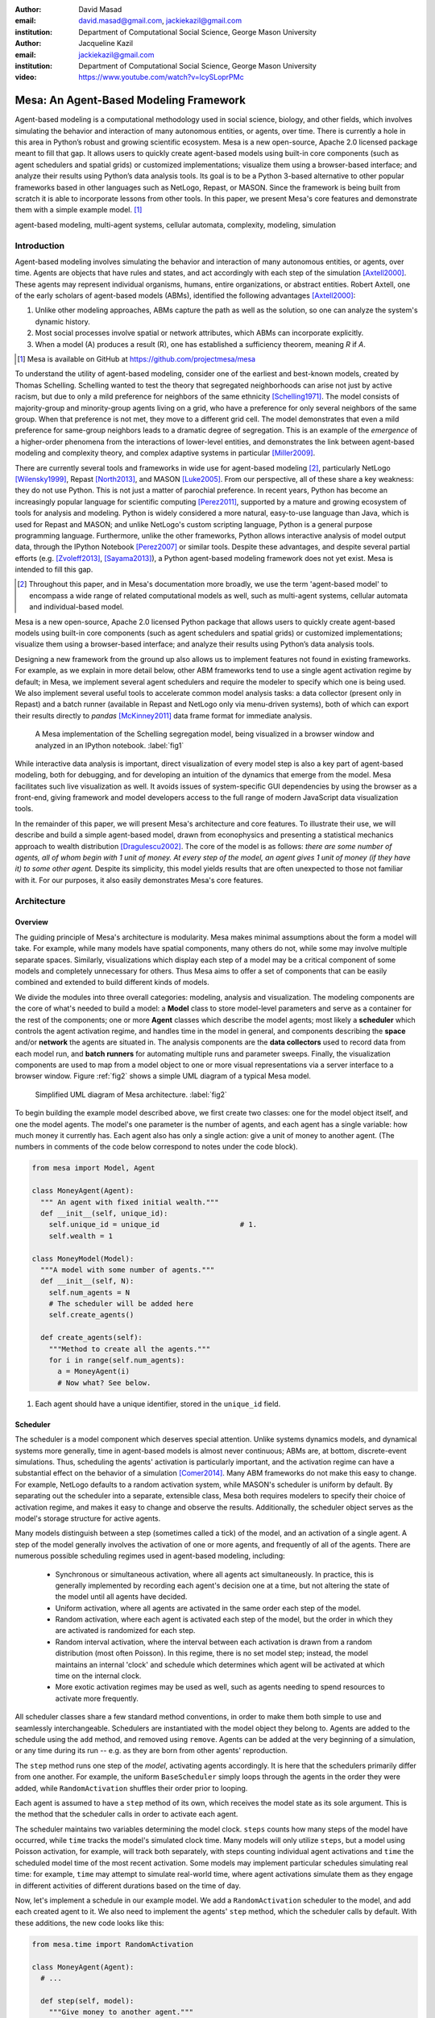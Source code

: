 :author: David Masad
:email: david.masad@gmail.com, jackiekazil@gmail.com
:institution: Department of Computational Social Science, George Mason University

:author: Jacqueline Kazil
:email: jackiekazil@gmail.com
:institution: Department of Computational Social Science, George Mason University

:video: https://www.youtube.com/watch?v=lcySLoprPMc

----------------------------------------
Mesa: An Agent-Based Modeling Framework
----------------------------------------

.. class:: abstract

  Agent-based modeling is a computational methodology used in social science, biology, and other fields, which involves simulating the behavior and interaction of many autonomous entities, or agents, over time. There is currently a hole in this area in  Python’s robust and growing scientific ecosystem. Mesa is a new open-source, Apache 2.0 licensed package meant to fill that gap. It allows users to quickly create agent-based models using built-in core components (such as agent schedulers and spatial grids) or customized implementations; visualize them using a browser-based interface; and analyze their results using Python’s data analysis tools. Its goal is to be a Python 3-based alternative to other popular frameworks based in other languages such as NetLogo, Repast, or MASON. Since the framework is being built from scratch it is able to incorporate lessons from other tools. In this paper, we present Mesa's core features and demonstrate them with a simple example model. [#]_

.. class:: keywords

    agent-based modeling, multi-agent systems, cellular automata, complexity, modeling, simulation


Introduction
------------

Agent-based modeling involves simulating the behavior and interaction of many autonomous entities, or agents, over time. Agents are objects that have rules and states, and act accordingly with each step of the simulation [Axtell2000]_. These agents may represent individual organisms, humans, entire organizations, or abstract entities.  Robert Axtell, one of the early scholars of agent-based models (ABMs), identified the following advantages [Axtell2000]_:

1. Unlike other modeling approaches, ABMs capture the path as well as the solution, so one can analyze the system's dynamic history.
2. Most social processes involve spatial or network attributes, which ABMs can incorporate explicitly.
3. When a model (A) produces a result (R), one has established a sufficiency theorem, meaning *R* if *A*.

.. [#] Mesa is available on GitHub at https://github.com/projectmesa/mesa

To understand the utility of agent-based modeling, consider one of the earliest and best-known models, created by Thomas Schelling. Schelling wanted to test the theory that segregated neighborhoods can arise not just by active racism, but due to only a mild preference for neighbors of the same ethnicity  [Schelling1971]_. The model consists of majority-group and minority-group agents living on a grid, who have a preference for only several neighbors of the same group. When that preference is not met, they move to a different grid cell. The model demonstrates that even a mild preference for same-group neighbors leads to a dramatic degree of segregation. This is an example of the *emergence* of a higher-order phenomena from the interactions of lower-level entities, and demonstrates the link between agent-based modeling and complexity theory, and complex adaptive systems in particular [Miller2009]_.

There are currently several tools and frameworks in wide use for agent-based modeling [#]_, particularly NetLogo [Wilensky1999]_, Repast [North2013]_, and MASON [Luke2005]_. From our perspective, all of these share a key weakness: they do not use Python. This is not just a matter of parochial preference. In recent years, Python has become an increasingly popular language for scientific computing [Perez2011]_, supported by a mature and growing ecosystem of tools for analysis and modeling. Python is widely considered a more natural, easy-to-use language than Java, which is used for Repast and MASON; and unlike NetLogo's custom scripting language, Python is a general purpose programming language. Furthermore, unlike the other frameworks, Python allows interactive analysis of model output data, through the IPython Notebook [Perez2007]_ or similar tools. Despite these advantages, and despite several partial efforts (e.g. [Zvoleff2013]_, [Sayama2013]_), a Python agent-based modeling framework does not yet exist. Mesa is intended to fill this gap.

.. [#] Throughout this paper, and in Mesa's documentation more broadly, we use the term 'agent-based model' to encompass a wide range of related computational models as well, such as multi-agent systems, cellular automata and individual-based model.

Mesa is a new open-source, Apache 2.0 licensed Python package that allows users to quickly create agent-based models using built-in core components (such as agent schedulers and spatial grids) or customized implementations; visualize them using a browser-based interface; and analyze their results using Python’s data analysis tools.

Designing a new framework from the ground up also allows us to implement features not found in existing frameworks. For example, as we explain in more detail below, other ABM frameworks tend to use a single agent activation regime by default; in Mesa, we implement several agent schedulers and require the modeler to specify which one is being used. We also implement several useful tools to accelerate common model analysis tasks: a data collector (present only in Repast) and a batch runner (available in Repast and NetLogo only via menu-driven systems), both of which can export their results directly to *pandas* [McKinney2011]_ data frame format for immediate analysis.

.. figure:: Screenshots.png

  A Mesa implementation of the Schelling segregation model, being visualized in a browser window and analyzed in an IPython notebook. :label:`fig1`

While interactive data analysis is important, direct visualization of every model step is also a key part of agent-based modeling, both for debugging, and for developing an intuition of the dynamics that emerge from the model. Mesa facilitates such live visualization as well. It avoids issues of system-specific GUI dependencies by using the browser as a front-end, giving framework and model developers access to the full range of modern JavaScript data visualization tools.

In the remainder of this paper, we will present Mesa's architecture and core features. To illustrate their use, we will describe and build a simple agent-based model, drawn from econophysics and presenting a statistical mechanics approach to wealth distribution [Dragulescu2002]_. The core of the model is as follows: *there are some number of agents, all of whom begin with 1 unit of money. At every step of the model, an agent gives 1 unit of money (if they have it) to some other agent.* Despite its simplicity, this model yields results that are often unexpected to those not familiar with it. For our purposes, it also easily demonstrates Mesa's core features.

Architecture
-------------

Overview
~~~~~~~~~~~~

The guiding principle of Mesa's architecture is modularity. Mesa makes minimal assumptions about the form a model will take. For example, while many models have spatial components, many others do not, while some may involve multiple separate spaces. Similarly, visualizations which display each step of a model may be a critical component of some models and completely unnecessary for others. Thus Mesa aims to offer a set of components that can be easily combined and extended to build different kinds of models.

We divide the modules into three overall categories: modeling, analysis and visualization. The modeling components are the core of what's needed to build a model: a **Model** class to store model-level parameters and serve as a container for the rest of the components; one or more **Agent** classes which describe the model agents; most likely a **scheduler** which controls the agent activation regime, and handles time in the model in general, and components describing the **space** and/or **network** the agents are situated in. The analysis components are the **data collectors** used to record data from each model run, and **batch runners** for automating multiple runs and parameter sweeps. Finally, the visualization components are used to map from a model object to one or more visual representations via a server interface to a browser window. Figure :ref:`fig2` shows a simple UML diagram of a typical Mesa model.

.. figure:: mesa_diagram.png

   Simplified UML diagram of Mesa architecture. :label:`fig2`

To begin building the example model described above, we first create two classes: one for the model object itself, and one the model agents. The model's one parameter is the number of agents, and each agent has a single variable: how much money it currently has. Each agent also has only a single action: give a unit of money to another agent. (The numbers in comments of the code below correspond to notes under the code block).

.. code-block:: python

  from mesa import Model, Agent

  class MoneyAgent(Agent):
    """ An agent with fixed initial wealth."""
    def __init__(self, unique_id):
      self.unique_id = unique_id                   # 1.
      self.wealth = 1

  class MoneyModel(Model):
    """A model with some number of agents."""
    def __init__(self, N):
      self.num_agents = N
      # The scheduler will be added here
      self.create_agents()

    def create_agents(self):
      """Method to create all the agents."""
      for i in range(self.num_agents):
        a = MoneyAgent(i)
        # Now what? See below.

1. Each agent should have a unique identifier, stored in the ``unique_id`` field.

Scheduler
~~~~~~~~~~~

The scheduler is a model component which deserves special attention. Unlike systems dynamics models, and dynamical systems more generally, time in agent-based models is almost never continuous; ABMs are, at bottom, discrete-event simulations. Thus, scheduling the agents' activation is particularly important, and the activation regime can have a substantial effect on the behavior of a simulation [Comer2014]_. Many ABM frameworks do not make this easy to change. For example, NetLogo defaults to a random activation system, while MASON's scheduler is uniform by default. By separating out the scheduler into a separate, extensible class, Mesa both requires modelers to specify their choice of activation regime, and makes it easy to change and observe the results. Additionally, the scheduler object serves as the model's storage structure for active agents.

Many models distinguish between a step (sometimes called a tick) of the model, and an activation of a single agent. A step of the model generally involves the activation of one or more agents, and frequently of all of the agents. There are numerous possible scheduling regimes used in agent-based modeling, including:

  * Synchronous or simultaneous activation, where all agents act simultaneously. In practice, this is generally implemented by recording each agent's decision one at a time, but not altering the state of the model until all agents have decided.
  * Uniform activation, where all agents are activated in the same order each step of the model.
  * Random activation, where each agent is activated each step of the model, but the order in which they are activated is randomized for each step.
  * Random interval activation, where the interval between each activation is drawn from a random distribution (most often Poisson). In this regime, there is no set model step; instead, the model maintains an internal 'clock' and schedule which determines which agent will be activated at which time on the internal clock.
  * More exotic activation regimes may be used as well, such as agents needing to spend resources to activate more frequently.

All scheduler classes share a few standard method conventions, in order to make them both simple to use and seamlessly interchangeable. Schedulers are instantiated with the model object they belong to. Agents are added to the schedule using the ``add`` method, and removed using ``remove``. Agents can be added at the very beginning of a simulation, or any time during its run -- e.g. as they are born from other agents' reproduction.

The ``step`` method runs one step of the *model*, activating agents accordingly. It is here that the schedulers primarily differ from one another. For example, the uniform ``BaseScheduler`` simply loops through the agents in the order they were added, while ``RandomActivation`` shuffles their order prior to looping.

Each agent is assumed to have a ``step`` method of its own, which receives the model state as its sole argument. This is the method that the scheduler calls in order to activate each agent.

The scheduler maintains two variables determining the model clock. ``steps`` counts how many steps of the model have occurred, while ``time`` tracks the model's simulated clock time. Many models will only utilize ``steps``, but a model using Poisson activation, for example, will track both separately, with steps counting individual agent activations and ``time`` the scheduled model time of the most recent activation. Some models may implement particular schedules simulating real time: for example, ``time`` may attempt to simulate real-world time, where agent activations simulate them as they engage in different activities of different durations based on the time of day.

Now, let's implement a schedule in our example model. We add a ``RandomActivation`` scheduler to the model, and add each created agent to it. We also need to implement the agents' ``step`` method, which the scheduler calls by default. With these additions, the new code looks like this:

.. code-block:: python

  from mesa.time import RandomActivation

  class MoneyAgent(Agent):
    # ...

    def step(self, model):
      """Give money to another agent."""
      if self.wealth > 0:
        # Pick a random agent
        other = random.choice(model.schedule.agents)
        # Give them 1 unit money
        other.wealth += 1
        self.wealth -= 1

  class MoneyModel(Model):

    def __init__(self, N):
      self.num_agents = N
      # Adding the scheduler:
      self.schedule = RandomActivation(self)       # 1.
      self.create_agents()

    def create_agents(self):
      """Method to create all the agents."""
      for i in range(self.num_agents):
        a = MoneyAgent(i)
        self.schedule.add(a)

    def step(self):
      self.schedule.step()                         # 2.

    def run_model(self, steps):
      for _ in range(steps):                       # 3.
        self.step()

1. Scheduler objects are instantiated with their Model object, which they then pass to the agents at each step.
2. The scheduler's ``step`` method activates the ``step`` methods of all the agents that have been added to it, in this case in random order.
3. Because the model has no inherent end conditions, the user must specify how many steps to run it for.

Space
~~~~~~~~

Many agent-based models have a spatial element. In spatial models, agents may have fixed positions or move around, and interact with their immediate neighbors or with agents and other objects nearby. The space may be abstract (as in many cellular automata), or represent many possible scales, from a single building to a region to the entire world. The majority of models use two-dimensional  spaces, which is how Mesa's current space modules are implemented. Many abstract model spaces are toroidal (doughnut-shaped), meaning that the edges 'wrap around' to the opposite edge. This prevents model artifacts from arising at the edges, which have fewer neighbors than other locations.

Mesa currently implements two broad classes of space: grid, and continuous. Grids are discrete spaces, consisting of rectangular cells; agents and other objects may only be in a particular cell (or, with some additional coding, potentially span multiple cells), but not between cells. In continuous space, in contrast, agents can have any arbitrary coordinates. Both types of space assume by default that agents store their location as an (x, y) tuple named ``pos``.

There are several specific grid classes, all of which inherit from a root `Grid` class. At its core, a grid is a two-dimensional array with methods for getting the neighbors of particular cells, adding and removing agents, etc. The default ``Grid`` class does not enforce what each cell may contain. However, ``SingleGrid`` ensures that each cell contains at most one object, while ``MultiGrid`` explicitly makes each cell be a set of 0 or more objects. There are two kinds of cell neighborhoods: The first is a cell's *Moore* neighborhood that is the 8 cells surrounding it, including the diagonals; the second is the *Von Neumann* neighborhood which is only the 4 cells immediately above, below, and to its left and right. Which neighborhood type to use will vary based on the specifics of each model, and are specified in Mesa by an argument to the various neighborhood methods.

.. figure:: grid_topology.png

   Grid topology. Moore and Von Neumann neighborhoods of radius 1; in a torus, lettered edges connect to one another. :label:`fig3`

The ``ContinuousSpace`` class also inherits from ``Grid``, and uses the grid as a way of speeding up neighborhood lookups; the number of cells and the arbitrary limits of the space are provided when the space is created, and are used internally to map between spatial coordinates and grid cells. Neighbors here are defined as all agents within an arbitrary distance of a given point. To find the neighbors of a given point, ``ContinuousSpace`` only measures the distance for agents in cells intersecting with a circle of the given radius.

To add space to our example model, we can have the agents wander around a grid; instead of giving a unit of money to any random agent, they pick an agent in the same cell as themselves. This means that multiple agents are allowed in each cell, requiring a ``MultiGrid``.

.. code-block:: python

  from mesa.space import MultiGrid

  class MoneyModel(Model):
    def __init__(self, N, width, height, torus):
      self.grid = MultiGrid(height, width, torus)  # 1.
      # ... everything else

    def create_agents(self):
      for i in range(self.num_agents):
        # ... everything above
        x = random.randrange(self.grid.width)
        y = random.randrange(self.grid.width)
        self.grid.place_agent(a, (x, y))           # 2.

    class MoneyAgent(Agent):
      # ...
      def move(self, model):
        """Take a random step."""
        grid = model.grid
        x, y = self.pos
        possible_steps = grid.get_neighborhood(x, y,
          moore=True, include_center=True)         # 3.
        choice = random.choice(possible_steps)
        grid.move_agent(self, choice)              # 4.

      def give_money(self, model):
        grid = model.grid
        pos = [self.pos]
        others = grid.get_cell_list_contents(pos)  # 5.
        if len(others) > 1:
          other = random.choice(others)
          other.wealth += 1
          self.wealth -= 1

      def step(self, model):
        self.move(model)
        if self.wealth > 0:
          self.give_money(model)

1. The arguments needed to create a new grid are its width, height, and a boolean for whether it is a torus or not.
2. The ``place_agent`` method places the given object in the grid cell specified by the ``(x, y)`` tuple, and assigns that tuple to the agent's ``pos`` property.
3. The ``get_neighborhood`` method returns a list of coordinate tuples for the appropriate neighbors of the given coordinates. In this case, it's getting the Moore neighborhood (including diagonals) and includes the center cell. The agent decides where to move by choosing one of those tuples at random. This is a good way of handling random moves, since it still works for agents on an edge of a non-toroidal grid, or if the grid itself is hexagonal.
4. the ``move_agent`` method works like ``place_agent``, but removes the agent from its current location before placing it in its new one.
5. This is a helper method which returns the contents of the entire list of cell tuples provided. It's not strictly necessary here; the alternative would be: ``x, y = self.pos; others = grid[y][x]`` (note that grids are indexed y-first).

Once the model has been run, we can create a static visualization of the distribution of wealth across the grid using the ``coord_iter`` iterator, which allows us to loop over the contents and coordinates of all cells in the grid, with output shown in figure :ref:`fig4`.

.. code-block:: python

  wealth_grid = np.zeroes(model.grid.width,
                          model.grid.height)
  for cell in model.grid.coord_iter():
    cell_content, x, y = cell
    cell_wealth = sum(a.wealth for a in cell_content)
    wealth_grid[y][x] = cell_wealth
  plt.imshow(wealth_grid, interpolation='nearest')

.. figure:: model_grid.png

  Example of spatial wealth distribution across the grid. :label:`fig4`

Data Collection
~~~~~~~~~~~~~~~~~

An agent-based model is not particularly useful if there is no way to see the behaviors and outputs it produces. Generally speaking, there are two ways of extracting these: visualization, which allows for observation and qualitative examination (and which we will discuss later in this paper), and quantitative data collection. In order to facilitate the latter option, we provide a generic ``DataCollector`` class, which can store and export data from most models without needing to be subclassed.

The data collector stores three categories of data: *model-level* variables, *agent-level variables*, and *tables* which are a catch-all for everything else. Model- and agent-level variables are added to the data collector along with a function for collecting them. Model-level collection functions take a model object as an input, while agent-level collection functions take an agent object as an input. Both then return a value computed from the model or each agent at their current state. When the data collector's ``collect`` method is called, with a model object as its argument, it applies each model-level collection function to the model, and stores the results in a dictionary, associating the current value with the current step of the model. Similarly, the method applies each agent-level collection function to each agent currently in the schedule, associating the resulting value with the step of the model, and the agent's unique ID. The data collector may be placed within the model class itself, with the collect method running as part of the model step; or externally, with additional code calling it every step or every *N* steps of the model.

The third category, *tables*, is used for logging by the model or the agents rather than fixed collection by the data collector itself. Each table consists of a set of columns. The model or agents can then append records to a table according to their own internal logic. This can be used to log specific events (e.g. every time an agent is killed), and data associated with them (e.g. agent lifespan at destruction), particularly when these events do not necessarily occur every step.

Internally, the data collector stores all variables and tables in Python's standard dictionaries and lists. This reduces the need for external dependencies, and allows the data to be easily exported to JSON or CSV. However, one of the goals of Mesa is facilitating integration with Python's larger scientific and data-analysis ecosystems, and thus the data collector also includes methods for exporting the collected data to *pandas* data frames. This allows rapid, interactive processing of the data, easy charting, and access to the full range of statistical and machine-learning tools that are compatible with pandas.

To continue our example, we use a data collector to collect the wealth of each agent at the end of every step. The additional code this requires can look like this:

.. code-block:: python

  from mesa.datacollection import DataCollector

  class MoneyModel(Model):

    def __init__(self, N):
      # ... everything above
      ar = {"Wealth": lambda a: a.wealth}
      self.dc = DataCollector(agent_reporters=ar)

    def step(self):
      self.dc.collect(self)
      self.schedule.step()


We now have enough code to run the model, get some data out of it, and analyze it.

.. code-block:: python

  # Create a model with 100 agents on a torus 10x10 grid
  model = MoneyModel(100, 10, 10, True)
  # Run it for 1,000 steps:
  model.run_model(1000)
  # Get the data as a DataFrame
  wealth_history = model.dc.get_agent_vars_dataframe()
  # wealth_history indexed on Step and AgentID, and...
  # ...has Wealth as one data column
  wealth_history.reset_index(inplace=True)
  # Plot a histogram of final wealth
  wealth_history[wealth_history.Step==999].\
    Wealth.hist(bins=range(10))

An example of the output of this code is shown in Figure :ref:`fig5`. Notice that this simple rule, where agents give one another 1 unit of money at random, produces an extremely skewed wealth distribution -- in fact, this is approximately a Boltzmann distribution, which characterizes at least some real-world wealth distributions [Dragulescu2001]_.

.. figure:: model_sample_hist.png

  Example of model output histogram, with labels added. :label:`fig5`

Batch Runner
~~~~~~~~~~~~~

Since most ABMs are stochastic, a single model run gives us only one particular realization of the process the model describes. Furthermore, the questions we want to use ABMs to answer are often about how a particular parameter drives the behavior of the entire system -- requiring multiple model runs with different parameter values. In order to facilitate this, Mesa provides the ``BatchRunner`` class. Like the DataCollector, it does not need to be subclassed in order to conduct parameter sweeps on most models.

``BatchRunner`` is instantiated with a model class, and a dictionary mapping names of model parameters to either a single value, or a list or range of values. Like the data collector, it is also instantiated with dictionaries mapping model- and agent-level variable names to functions used to collect them. The batch runner uses the ``product`` combination generator included in Python's ``itertools`` library to generate all possible combinations of the parameter values provided. For each combination, the batch collector instantiates a model instance with those parameters, and runs the model until it terminates or a set number of steps has been reached. Once the model terminates, the batch collector runs the reporter functions, collecting data on the completed model run and storing it along with the relevant parameters. Like the data collector, the batch runner can then export the resulting datasets to pandas data frames.

Suppose we want to know whether the skewed wealth distribution in our example model is dependent on initial starting wealth. To do so, we modify the model code to allow for variable starting wealth, and implement a ``get_gini`` method to compute the model's Gini coefficient. (In the interest of space, these modifications are left as an exercise to the reader, or are available in the full model code online). The following code sets up and runs a ``BatchRunner`` testing starting wealth values between 1 and 9, with 10 runs at each. Each run continues for 1,000 steps, as above.

.. code-block:: python

  param_values = {"N": 100,
                  "starting_wealth": range(1,10)}
  model_reporter={"Gini": compute_gini}
  batch = BatchRunner(MoneyModel, param_values,
                      10, 1000, model_reporter)
  batch.run_all()
  out = batch.get_model_vars_dataframe()
  plt.scatter(df.starting_wealth, df.Gini)

Output from this code is shown in Figure :ref:`fig6`.

.. figure:: model_sample_scatter.png

  Example of batch run scatter-plot, with labels added. :label:`fig6`

Visualization
--------------

Mesa uses a browser window to visualize its models. This avoids both the developers and the users needing to deal with cross-system GUI programming; more importantly, perhaps, it gives us access to the universe of advanced JavaScript-based data visualization tools. The entire visualization system is divided into two parts: the server side, and the client side. The server runs the model, and at each step extracts data from it to visualize, which it sends to the client as JSON via a WebSocket connection. The client receives the data, and uses JavaScript to actually draw the data onto the screen for the user. The client front-end also includes a GUI controller, allowing the user to start a model run, pause it, advance it by one step, reset the model, and set the desired frame-rate.


Mesa already includes a set of pre-built visualization elements which can be deployed with minimal setup. For example, to create a visualization of the example model which displays a live chart of the Gini coefficient at each step, we can use the included ``ChartModule``.

.. code-block:: python

  from mesa.visualization.ModularVisualization \
    import ModularServer
  from mesa.visualization.modules import ChartModule

  # The Chart Module gets a model-level variable
  # from the model's data collector
  chart_element = ChartModule([{"Label": "Gini",
                        "Color": "Black"}],
                        data_collector_name='dc')  # 1.
  # Create a server to visualize MoneyModel
  server = ModularServer(MoneyModel,               # 2.
                        [chart_element],
                        "Money Model", 100)
  server.launch()

1. We instantiate a visualization element object: ChartModule, which plots model-level variables being collected by the model's data collector as specified by the "Labels" provided. ``data_collector_name`` is the name of the actual DataCollector variable, so the module knows where to find the values.
2. The server is instantiated with the model class; a list of visualization elements (in this case, there's only the one element), a model name, and model arguments (in this case, just the agent count).

Running this code launches the server. To access the actual visualization, open your favorite browser (ideally Chrome) to http://127.0.0.1:8888/ . This displays the visualization, along with the controls used to reset the model, advance it by one step, or run it at the designated frame-rate. After several ticks, the browser window will look something like Figure :ref:`fig7`.

.. figure:: browser_screenshot.png

  Example of the browser visualization. :label:`fig7`

The actual visualization is done by the visualization modules. Conceptually, each module consists of a server-side and a client-side element. The server-side element is a Python object implementing a ``render`` method, which takes a model instance as an argument and returns a JSON-ready object with the information needed to visualize some part of the model. This might be as simple as a single number representing some model-level statistic, or as complicated as a list of JSON objects, each encoding the position, shape, color and size of an agent on a grid.

The client-side element is a JavaScript class, which implements a ``render`` method of its own. This method receives the JSON data created by the Python element, and renders it in the browser. This can be as simple as updating the text in a particular HTML paragraph, or as complicated as drawing all the shapes described in the aforementioned list. The object also implements a ``reset`` method, used to reset the visualization element when the model is reset. Finally, the object creates the actual necessary HTML elements in its constructor, and does any other initial setup necessary.

Obviously, the two sides of each visualization must be designed in tandem. They result in one Python class, and one JavaScript ``.js`` file. The path to the JavaScript file is a property of the Python class, meaning that a particular object does not need to include it separately. Mesa includes a variety of pre-built elements, and they are easy to extend or add to.

The ``ModularServer`` class manages the various visualization modules, and is meant to be generic to most models and modules. A visualization is created by instantiating a ``ModularServer`` object with a model class, one or more ``VisualizationElement`` objects, and model parameters (if necessary). The ``launch()`` method then launches a Tornado server, using templates to insert the JavaScript code specified by the modules to create the client page. The application uses Tornado's coroutines to run the model in parallel with the server itself, so that the model running does not block the serving of the page and the WebSocket data. For each step of the model, each module's ``render`` method extracts the visualization data and stores it in a list. That list item is then sent to the client via WebSocket when the request for that step number is received.

Let us create a simple histogram, with a fixed set of bins, for visualizing the distribution of wealth as the model runs. It requires JavaScript code, in `HistogramModule.js` and a Python class. Below is an abbreviated version of both.

.. code-block:: javascript

  var HistogramModule = function(bins) {
    // Create the appropriate tag, stored in canvas
    $("body").append(canvas);                     // 1.
    // ... Chart.js boilerplate removed
    var chart = new Chart(context).Bar(data, options);

    this.render = function(data) {                // 2.
      for (var i in data)
        chart.datasets[0].bars[i].value = data[i];
      chart.update();
    };

    this.reset = function() {                     // 3.
      chart.destroy();
      chart = new Chart(context).Bar(data, options);
      };
    };

1. This block of code functions as the object's constructor. It adds and saves a ``canvas`` element to the HTML page body, and creates a *Chart.js* bar chart inside of it.
2. The ``render`` method takes a list of numbers as an input, and assigns each to the corresponding bar of the histogram.
3. To ``reset`` the histogram, this code destroys the chart and creates a new one with the same parameters.

Next, the Python class tells the front-end to include ``Chart.min.js`` (included with the Mesa package) and the new ``HistogramModule.js`` file we created above, which is located in the same directory as the Python code [#]_. In this case, our module's ``render`` method is extremely specific for this model alone. The code looks like this.

.. [#] While the best practice in web development is to host static files (e.g. JavaScript) separately, Mesa is not set up to this way, as the models are currently small and run only locally. As we scale the Mesa framework, we expect that the ability to pull in external javascript files to be part of the optimization process.


.. code-block:: python

  class HistogramModule(VisualizationElement):
    package_includes = ["Chart.min.js"]
    local_includes = ["HistogramModule.js"]

    def __init__(self, bins):
      self.bins = bins
      new_element = "new HistogramModule({})"      # 1.
      new_element = new_element.format(bins)
      self.js_code = "elements.push("              # 2.
      self.js_code += new_element +");"

  def render(self, model):
    wealth_vals = [a.wealth
                   for a in model.schedule.agents]
    hist = np.histogram(wealth_vals,
                        bins=self.bins)[0]
    return [int(x) for x in hist]

1. This line, and the line below it, prepare the code for actually inserting the visualization element; creating a new element, with the bins as an argument.
2. ``js_code`` is a string of JavaScript code to be run by the front-end. In this case, it takes the code for creating a visualization element and inserts it into the front-end's ``elements`` list of visualization elements.

Finally, we can add the element to our visualization server object:

.. code-block:: python

  histogram_element = HistogramModule(range(10))
  server = ModularServer(MoneyModel,
                         [histogram_element],
                         "MoneyModel", 100)
  server.launch()

Conclusions and Future Work
----------------------------

Mesa provides a versatile framework for building, analyzing and visualizing agent-based models. It seeks to fill the ABM-shaped hole in the scientific Python ecosystem, while bringing together powerful features found in other modeling frameworks and introducing some of its own. Both Mesa's schedule architecture and in-browser visualization are, to the best of our knowledge, unique among major ABM frameworks.

Despite this, Mesa is very much a work in progress. We intend to implement several key features in the near future, including inter-agent networks and the corresponding visualization, a better system to set model runs' random seed, and tools for reading and writing model states to disk. The server-side visualization is also structured so as to allow video-style scrubbing forwards and backwards through a model run, and we hope to implement this feature soon as well. In the longer term, we hope to add tools for geospatial simulations, and for easier distribution of a batch run or even a single model run across multiple cores or in a cluster. We also intend to iteratively continue to add to Mesa's documentation, increase its efficiency, and improve the visualization quality.

We also hope to continue to leverage Mesa's open-source nature. As more researchers utilize Mesa, they will identify opportunities for improvement and additional features, hopefully contribute them to the main repository. More models will generate reference code or additional stand-alone modules, which in turn will help provide a larger library of reusable modeling components that have been validated both in terms of their code and scientific assumptions.

We are happy to introduce Mesa to the world with this paper; it marks not the end of a research effort, but the beginning of an open, collaborative process to develop and expand a new tool in Python's scientific ecosystem.

Acknowledgements
--------------------

Mesa is an open-source project, and we are happy to acknowledge major code contributors Kim Furuya, Daniel Weitzenfeld, and Eugene Callahan.

References
-----------
.. [Axtell2000] Axtell, Robert. “Why agents?: on the varied motivations for agent computing in the social sciences.” Center on Social and Economic Dynamics. The Brookings Institution. (2000).
.. [Comer2014] Comer, Kenneth W. “Who Goes First? An Examination of the Impact of Activation on Outcome Behavior in Agent-Based Models.” George Mason University, 2014. http://gradworks.umi.com/36/23/3623940.html.
.. [Dragulescu2001] Drăgulescu, Adrian, and Victor M. Yakovenko. “Exponential and Power-Law Probability Distributions of Wealth and Income in the United Kingdom and the United States.” Physica A: Statistical Mechanics and Its Applications 299, no. 1 (2001): 213–21.
.. [Dragulescu2002] Drăgulescu, Adrian A., and Victor M. Yakovenko. “Statistical Mechanics of Money, Income, and Wealth: A Short Survey.” arXiv Preprint Cond-mat/0211175, 2002. http://arxiv.org/abs/cond-mat/0211175.
.. [Luke2005] Luke, Sean, Claudio Cioffi-Revilla, Liviu Panait, Keith Sullivan, and Gabriel Balan. “Mason: A Multiagent Simulation Environment.” Simulation 81, no. 7 (2005): 517–27.
.. [McKinney2011] McKinney, Wes. “Pandas: A Foundational Python Library for Data Analysis and Statistics.” Python for High Performance and Scientific Computing, 2011, 1–9.
.. [Miller2009] Miller, John H., and Scott E. Page. “Complex Adaptive Systems: An Introduction to Computational Models of Social Life.” Princeton University Press, 2009.
.. [North2013] North, Michael J., Nicholson T. Collier, Jonathan Ozik, Eric R. Tatara, Charles M. Macal, Mark Bragen, and Pam Sydelko. “Complex Adaptive Systems Modeling with Repast Simphony.” Complex Adaptive Systems Modeling 1, no. 1 (March 13, 2013): 3. doi:10.1186/2194-3206-1-3.
.. [Perez2007] Fernando Pérez, Brian E. Granger. “IPython: A System for Interactive Scientific Computing.” Computing in Science and Engineering, vol. 9, no. 3, pp. 21-29, May/June 2007, doi:10.1109/MCSE.2007.53. URL: http://ipython.org
.. [Perez2011] Pérez, Fernando, Brian E. Granger, and John D. Hunter. “Python: An Ecosystem for Scientific Computing.” Computing in Science & Engineering 13, no. 2 (March 1, 2011): 13–21. doi:10.1109/MCSE.2010.119.
.. [Sayama2013] Sayama, Hiroki. “PyCX: A Python-Based Simulation Code Repository for Complex Systems Education.” Complex Adaptive Systems Modeling 1, no. 1 (March 13, 2013): 1–10. doi:10.1186/2194-3206-1-2.
.. [Schelling1971] Schelling, Thomas C. “Dynamic models of segregation.” Journal of Mathematical Sociology 1.2 (1971): 143-186.
.. [Wilensky1999] Wilensky, Uri. “NetLogo.” Evanston, IL: Center for Connected Learning and Computer-Based Modeling, Northwestern University, 1999.
.. [Zvoleff2013] Zvoleff, Alex. “PyABM Toolkit." http://azvoleff.com/pyabm.html.
